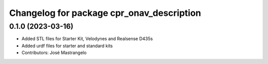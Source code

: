 ^^^^^^^^^^^^^^^^^^^^^^^^^^^^^^^^^^^^^^^^^^
Changelog for package cpr_onav_description
^^^^^^^^^^^^^^^^^^^^^^^^^^^^^^^^^^^^^^^^^^

0.1.0 (2023-03-16)
------------------
* Added STL files for Starter Kit, Velodynes and Realsense D435s
* Added urdf files for starter and standard kits
* Contributors: José Mastrangelo
